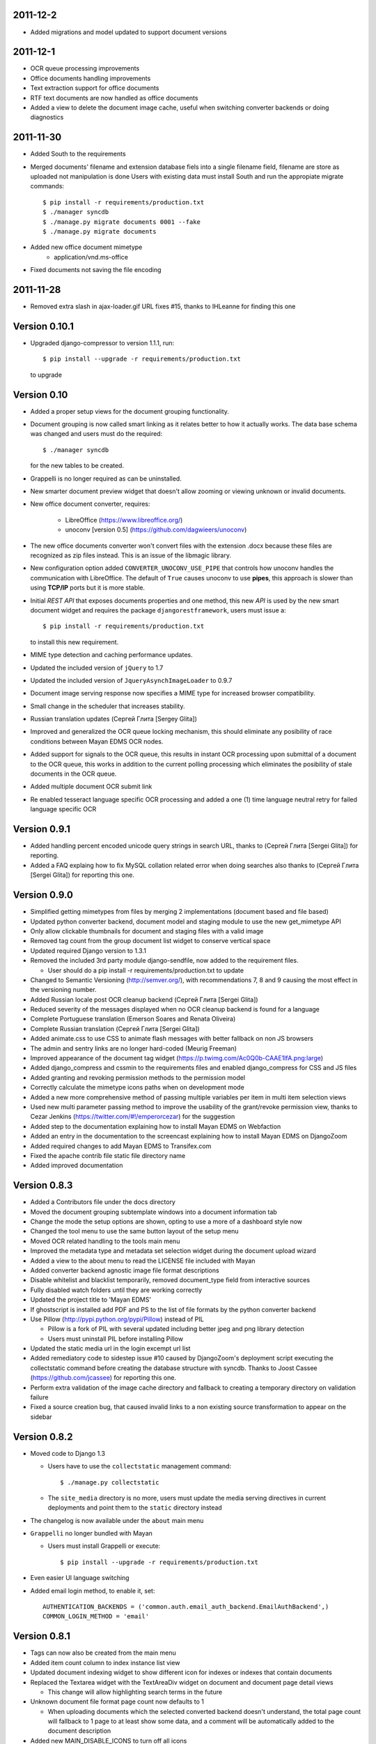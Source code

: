 2011-12-2
---------
* Added migrations and model updated to support document versions

2011-12-1
---------
* OCR queue processing improvements
* Office documents handling improvements
* Text extraction support for office documents
* RTF text documents are now handled as office documents
* Added a view to delete the document image cache, useful when switching
  converter backends or doing diagnostics

2011-11-30
----------
* Added South to the requirements
* Merged documents' filename and extension database fiels into a single
  filename field, filename are store as uploaded not manipulation is done
  Users with existing data must install South and run the appropiate
  migrate commands::
    $ pip install -r requirements/production.txt
    $ ./manager syncdb
    $ ./manage.py migrate documents 0001 --fake
    $ ./manage.py migrate documents

* Added new office document mimetype
    * application/vnd.ms-office
    
* Fixed documents not saving the file encoding


2011-11-28
----------
* Removed extra slash in ajax-loader.gif URL fixes #15, thanks to IHLeanne for finding this one


Version 0.10.1
--------------
* Upgraded django-compressor to version 1.1.1, run::

  $ pip install --upgrade -r requirements/production.txt

  to upgrade


Version 0.10
------------
* Added a proper setup views for the document grouping functionality.
* Document grouping is now called smart linking as it relates better to
  how it actually works.  The data base schema was changed and users must
  do the required::

    $ ./manager syncdb

  for the new tables to be created.
* Grappelli is no longer required as can be uninstalled.
* New smarter document preview widget that doesn't allow zooming or viewing
  unknown or invalid documents.
* New office document converter, requires:

    * LibreOffice (https://www.libreoffice.org/)
    * unoconv [version 0.5] (https://github.com/dagwieers/unoconv)

* The new office documents converter won't convert files with the extension 
  .docx because these files are recognized as zip files instead.  This 
  is an issue of the libmagic library.

* New configuration option added ``CONVERTER_UNOCONV_USE_PIPE`` that controls 
  how unoconv handles the communication with LibreOffice.  The default of 
  ``True`` causes unoconv to use **pipes**, this approach is slower than using 
  **TCP/IP** ports but it is more stable.
  
* Initial `REST` `API` that exposes documents properties and one method, this 
  new `API` is used by the new smart document widget and requires the 
  package ``djangorestframework``, users must issue a::
  
  $ pip install -r requirements/production.txt
  
  to install this new requirement.
  
* MIME type detection and caching performance updates.
* Updated the included version of ``jQuery`` to 1.7
* Updated the included version of ``JqueryAsynchImageLoader`` to 0.9.7
* Document image serving response now specifies a MIME type for increased 
  browser compatibility.
* Small change in the scheduler that increases stability.
* Russian translation updates (Сергей Глита [Sergey Glita])
* Improved and generalized the OCR queue locking mechanism, this should 
  eliminate any posibility of race conditions between Mayan EDMS OCR nodes.
* Added support for signals to the OCR queue, this results in instant OCR
  processing upon submittal of a document to the OCR queue, this works in
  addition to the current polling processing which eliminates the
  posibility of stale documents in the OCR queue.
* Added multiple document OCR submit link
* Re enabled tesseract language specific OCR processing and added a one
  (1) time language neutral retry for failed language specific OCR

Version 0.9.1
-------------
* Added handling percent encoded unicode query strings in search URL,
  thanks to (Сергей Глита [Sergei Glita]) for reporting.
* Added a FAQ explaing how to fix MySQL collation related error when
  doing searches also thanks to (Сергей Глита [Sergei Glita]) for
  reporting this one.

Version 0.9.0
-------------
* Simplified getting mimetypes from files by merging 2 implementations 
  (document based and file based)
* Updated python converter backend, document model and staging module 
  to use the new get_mimetype API
* Only allow clickable thumbnails for document and staging files with a 
  valid image
* Removed tag count from the group document list widget to conserve 
  vertical space
* Updated required Django version to 1.3.1
* Removed the included 3rd party module django-sendfile, now added to 
  the requirement files.

  * User should do a pip install -r requirements/production.txt to update

* Changed to Semantic Versioning (http://semver.org/), with 
  recommendations 7, 8 and 9 causing the most effect in the versioning number.
* Added Russian locale post OCR cleanup backend (Сергей Глита [Sergei Glita])
* Reduced severity of the messages displayed when no OCR cleanup backend 
  is found for a language
* Complete Portuguese translation (Emerson Soares and Renata Oliveira)
* Complete Russian translation (Сергей Глита [Sergei Glita])
* Added animate.css to use CSS to animate flash messages with better 
  fallback on non JS browsers
* The admin and sentry links are no longer hard-coded (Meurig Freeman)
* Improved appearance of the document tag widget 
  (https://p.twimg.com/Ac0Q0b-CAAE1lfA.png:large)
* Added django_compress and cssmin to the requirements files and enabled 
  django_compress for CSS and JS files
* Added granting and revoking permission methods to the permission model
* Correctly calculate the mimetype icons paths when on development mode
* Added a new more comprehensive method of passing multiple variables 
  per item in multi item selection views
* Used new multi parameter passing method to improve the usability of 
  the grant/revoke permission view, thanks to Cezar Jenkins
  (https://twitter.com/#!/emperorcezar) for the suggestion
* Added step to the documentation explaining how to install Mayan EDMS 
  on Webfaction
* Added an entry in the documentation to the screencast explaining how 
  to install Mayan EDMS on DjangoZoom
* Added required changes to add Mayan EDMS to Transifex.com
* Fixed the apache contrib file static file directory name
* Added improved documentation

Version 0.8.3
-------------
* Added a Contributors file under the docs directory
* Moved the document grouping subtemplate windows into a document
  information tab
* Change the mode the setup options are shown, opting to use a more of a
  dashboard style now
* Changed the tool menu to use the same button layout of the setup menu
* Moved OCR related handling to the tools main menu
* Improved the metadata type and metadata set selection widget during
  the document upload wizard
* Added a view to the about menu to read the LICENSE file included with
  Mayan
* Added converter backend agnostic image file format descriptions
* Disable whitelist and blacklist temporarily, removed document_type
  field from interactive sources
* Fully disabled watch folders until they are working correctly
* Updated the project title to 'Mayan EDMS'
* If ghostscript is installed add PDF and PS to the list of file formats
  by the python converter backend
* Use Pillow (http://pypi.python.org/pypi/Pillow) instead of PIL

  - Pillow is a fork of PIL with several updated including better jpeg and png library detection
  - Users must uninstall PIL before installing Pillow
   
* Updated the static media url in the login excempt url list
* Added remediatory code to sidestep issue #10 caused by DjangoZoom's deployment script executing the collectstatic command before creating the database structure with syncdb.  Thanks to Joost Cassee (https://github.com/jcassee) for reporting this one.
* Perform extra validation of the image cache directory and fallback to creating a temporary directory on validation failure
* Fixed a source creation bug, that caused invalid links to a non existing source transformation to appear on the sidebar


Version 0.8.2
-------------
* Moved code to Django 1.3

  - Users have to use the ``collectstatic`` management command::

    $ ./manage.py collectstatic

  - The ``site_media`` directory is no more, users must update the media
    serving directives in current deployments and point them to the
    ``static`` directory instead
    
* The changelog is now available under the ``about`` main menu
* ``Grappelli`` no longer bundled with Mayan

  - Users must install Grappelli or execute::
  
    $ pip install --upgrade -r requirements/production.txt

* Even easier UI language switching
* Added email login method, to enable it, set::
  
    AUTHENTICATION_BACKENDS = ('common.auth.email_auth_backend.EmailAuthBackend',)
    COMMON_LOGIN_METHOD = 'email'


Version 0.8.1
-------------
* Tags can now also be created from the main menu
* Added item count column to index instance list view
* Updated document indexing widget to show different icon for indexes or
  indexes that contain documents
* Replaced the Textarea widget with the TextAreaDiv widget on document
  and document page detail views

  - This change will allow highlighting search terms in the future
  
* Unknown document file format page count now defaults to 1

  - When uploading documents which the selected converted backend doesn't
    understand, the total page count will fallback to 1 page to at least
    show some data, and a comment will be automatically added to the 
    document description
    
* Added new MAIN_DISABLE_ICONS to turn off all icons

  - This options works very well when using the ``default`` theme
  
* The default theme is now ``activo``
* Improved document page views and document page transformation views
  navigation
* Added OCR queue document transformations

  - Use this for doing resizing or rotation fixes to improve OCR results
  
* Added reset view link to the document page view to reset the zoom 
  level and page rotation
* Staging files now show a thumbnail preview instead of preview link


Version 0.8.0
-------------
* Distributed OCR queue processing via celery is disabled for the time
  being
* Added support for local scheduling of jobs

  - This addition removes celery beat requirement, and make is optional
  
* Improve link highlighting
* Navigation improvements
* Documents with an unknown file format now display a mime type place
  holder icon instead of a error icon
* Mayan now does pre caching of document visual representation improving
  overall thumbnail, preview and display speed
  
  - Page image rotation and zooming is faster too with this update
  
* Removed all QUALITY related settings
* ``COMMON_TEMPORARY_DIRECTORY`` is now validated when Mayan starts and if
  not valid falls back to creating it's own temporary folder
* Added PDF file support to the python converter backend via ghostscript

  - This requires the installation of:
    
    + ghostscript python package
    + ghostscript system binaries and libraries
        
* Added PDF text parsing support to the python converter backend

  - This requires the installation of:
    
    + pdfminer python package
        
* Added PDF page count support to the python converter backend
* Added python only converter backend supporting resizing, zooming and rotation

  - This backend required the installation of the python image library (PIL)
  - This backend is useful when Graphicsmagick or Imagemagick can not be installed for some reason
  - If understand fewer file format than the other 2 backends
    
* Added default tranformation support to document sources
* Removed ``DOCUMENT_DEFAULT_TRANSFORMATIONS`` setup options
* Document sources are now defined via a series of view under the setup main menu
* This removes all the ``DOCUMENT_STAGING`` related setup options
  
  - Two document source types are supported local (via a web form), 
    and staging
  - However multiple document sources can be defined each with their own
    set of transformations and default metadata selection
      
* Use ``python-magic`` to determine a document's mimetype otherwise 
  fallback to use python's mimetypes library
* Remove the included sources for ``python-magic`` instead it is now fetched
  from github by pip
* Removed the document subtemplates and changed to a tabbed style
* Added link to document index content view to navigate the tree upwards
* Added new option ``MAIN_DISABLE_HOME_VIEW`` to disable the home main menu
  tab and save some space
* Added new option to the web theme app, ``WEB_THEME_VERBOSE_LOGIN``
  that display a more information on the login screen
  (version, copyright, logos)
* Added a confirmation dialog to the document tag removal view

Version 0.7.6
-------------
* Added recent searches per user support

  - The ammount of searches stored is controlled by the setup option
    ``SEARCH_RECENT_COUNT``
      
* The document page zoom button are now disabled when reaching the minimum
  or maximum zoom level
* The document page navigation links are now disabled when view the first
  and last page of a document
* Document page title now displays the current page vs the total page
  count
* Document page title now displays the current zoom level and rotation
  degrees
* Added means set the expansion compressed files during document creation,
  via web interface removing the need for the configuration options:
  ``UNCOMPRESS_COMPRESSED_LOCAL_FILES`` and ``UNCOMPRESS_COMPRESSED_STAGING_FILES``
* Added 'search again' button to the advances search results view
* Implementes an advanced search feature, which allows for individual field terms

  - Search fields supported: document type, MIME type, filename, 
    extension, metadata values, content, description, tags, comments

Version 0.7.5
-------------
* Added a help messages to the sidebar of some views
* Renamed some forms submit button to more intuitive one

  - 'Search' on the submit button of the search form
  - 'Next step' on the document creation wizard
  
* Added view to list supported file formats and reported by the
  converter backend
* Added redirection support to multi object action views
* Renamed 'document list' link to 'all documents' and
  'recent document list' to 'recent documents'
* Removed 'change password' link next to the current user's name and
  added a few views to handle the current user's password, details and
  details editing
  
Version 0.7.4
-------------
* Renamed 'secondary actions' to 'secondary menu' 
* Added document type setup views to the setup menu
* Added document type file name editing views to the setup menu
* Fixed document queue properties sidebar template not showing

Version 0.7.3
-------------
* Refactored main menu navigation and converted all apps to this new
  system
* Multi item links are now displayed on top of generic lists as well as
  on the bottom
* Spanish translation updates
* Updated requirements to use the latest development version of
  django-mptt
* Improved user folder document removal views
* Added ability to specify default metadata or metadataset per
  document type
* Converted filename handling to use os.path library for improved 
  portability
* Added edit source object attribute difference detection and logging
  to history app
* Missing metadata type in a document during a multi document editing doesn't raise errors anymore.

  - This allows for multi document heterogeneous metadata editing in a single step.
    
* Added document multi item links in search results

  - Direct editing can be done from the search result list
    
* Permissions are now grouped and assigned a group name
* Improved role management views
* Document type is now an optional document property

  - Documents can be created without an explicit document type
    
* Added support for per user staging directories
* Updated logos

Version 0.7
-----------
* Added confirmation dialogs icons
* Added comment app with support for adding and deleting comments to 
  and from documents
* Updated requirements files as per issue #9
* Show tagged item count in the tag list view
* Show tagget document link in the tags subtemplate of documents
* Made comment sorted by oldest first, made comment subtemplate
  scrollable
* Rename comments app to document_comment to avoid conflict with 
  Django's comment app
* Made document comments searchable

Version 0.5.1
-------------
* Applied initial merge of the new subtemplate renderer
* Fixed tag removal logic
* Initial commit to support document comments
* Updated so that loading spinner is displayed always
* Exclude tags from the local document upload form
* Added document tagging support

  - Requires installing ``django-taggit`` and doing a ``sync-db``

Version 0.5
-----------
* Added tag list view and global tag delete support
* Added tag editing view and listing documents with an specific tag
* Changed the previewing and deleting staging files views to required
  ``DOCUMENT_CREATE`` permission
* Added no-parent-history class to document page links so that iframe clicking doesn't affect the parent window history

  - Fixes back button issue on Chrome 9 & 10
  
* Added per app version display tag
* Added loading spinner animation
* Messages tweaks and translation updates
* Converter app cleanups, document pre-cache, magic number removal
* Added OCR view displaying all active OCR tasks from all cluster nodes
* Disabled ``CELERY_DISABLE_RATE_LIMITS`` by default
* Implement local task locking using Django locmem cache backend
* Added doc extension to office document format list
* Removed redundant transformation calculation
* Make sure OCR in processing documents cannot be deleted
* PEP8, pylint cleanups and removal of relative imports
* Removed the obsolete ``DOCUMENTS_GROUP_MAX_RESULTS`` setting option
* Improved visual appearance of messages by displaying them outside the
  main form
* Added link to close all notifications with one click
* Made the queue processing interval configurable by means of a new
  setting: ``OCR_QUEUE_PROCESSING_INTERVAL``
* Added detection and reset of orphaned ocr documents being left as
  'processing' when celery dies
* Improved unknown format detection in the graphicsmagick backend
* Improved document convertion API
* Added initial support for converting office documents (only ods and
  docx tested)
* Added sample configuration files for supervisor and apache under
  contrib/
* Avoid duplicates in recent document list
* Added the configuration option CONVERTER_GM_SETTINGS to pass
  GraphicsMagicks specific commands the the GM backend
* Lower image convertion quality if the format is jpg
* Inverted the rotation button, more intuitive this way
* Merged and reduced the document page zoom and rotation views
* Increased permissions app permission's label field size

  - DB Update required
    
* Added support for metadata group actions
* Reduced the document pages widget size
* Display the metadata group numeric total in the metadata group form
  title
* Reorganized page detail icons
* Added first & last page navigation links to document page view
* Added interactive zoom support to document page detail view
* Spanish translation updates
* Added ``DOCUMENTS_ZOOM_PERCENT_STEP``, ``DOCUMENTS_ZOOM_MAX_LEVEL``,
  ``DOCUMENTS_ZOOM_MIN_LEVEL`` configuration options to allow detailed
  zoom control
* Added interactive document page view rotation support
* Changed the side bar document grouping with carousel style document
  grouping form widget
* Removed the obsolete ``DOCUMENTS_TRANFORMATION_PREVIEW_SIZE`` and
  ``DOCUMENTS_GROUP_SHOW_THUMBNAIL`` setting options
* Improved double submit prevention
* Added a direct rename field to the local update and staging upload
  forms
* Separated document page detail view into document text and document
  image views
* Added grab-scroll to document page view
* Disabled submit buttons and any buttons when during a form submit
* Updated the page preview widget to display a infinite-style horizontal
  carousel of page previews
* Added support user document folders

  - Must do a ``syncdb`` to add the new tables
    
* Added support for listing the most recent accessed documents per user
* Added document page navigation
* Fixed diagnostics url resolution
* Added confirmation dialog to document's find missing document file
  diagnostic
* Added a document page edit view
* Added support for the command line program pdftotext from the
  poppler-utils packages to extract text from PDF documents without
  doing OCR
* Fixed document description editing
* Replaced page break text with page number when displaying document
  content
* Implemented detail form readonly fields the correct way, this fixes
  copy & paste issues with Firefox
* New document page view
* Added view to add or remove user to a specific role
* Updated the jQuery packages with the web_theme app to version 1.5.2
* Made ``AVAILABLE_INDEXING_FUNCTION`` setting a setting of the documents 
  app instead of the filesystem_serving app
* Fixed document download in FireFox for documents containing spaces in
  the filename
* If mime detection fails set mime type to '' instead of 'unknown'
* Use document MIME type when downloading otherwise use
  'application/octet-stream' if none
* Changed the way document page count is parsed from the graphics
  backend, fixing issue #7
* Optimized document metadata query and display
* Implemented OCR output cleanups for English and Spanish
* Redirect user to the website entry point if already logged and lands
  in the login template
* Changed from using SimpleUploadedFile class to stream file to the
  simpler File class wrapper
* Updated staging files previews to use sendfile instead of serve_file
* Moved staging file preview creation logic from documents.views to
  staging.py
* When deleting staging file, it's cached preview is also deleted
* Added a new setup option:

  - ``FILESYSTEM_INDEXING_AVAILABLE_FUNCTIONS`` - a dictionary to allow users
    to add custom functions
      
* Made automatic OCR a function of the OCR app and not of Documents app (via signals)

  - Renamed setup option ``DOCUMENT_AUTOMATIC_OCR`` to ``OCR_AUTOMATIC_OCR``
    
* Clear node name when requeueing a document for OCR
* Added support for editing the metadata of multiple documents at the
  same time
* Added Graphics magick support by means of user selectable graphic convertion backends

  - Some settings renamed to support this change:
    
    + ``CONVERTER_CONVERT_PATH`` is now ``CONVERTER_IM_CONVERT_PATH``
    + ``CONVERTER_IDENTIFY_PATH`` is now ``CONVERTER_IM_IDENTIFY_PATH``
        
  - Added options:
    
    + ``CONVERTER_GM_PATH`` - File path to graphicsmagick's program.
    + ``CONVERTER_GRAPHICS_BACKEND`` - Backend to use: ``ImageMagick`` or 
      ``GraphicMagick``
          
* Raise ImportError and notify user when specifying a non existant
  converter graphics backend
* Fixed issue #4, avoid circular import in permissions/__init__.py
* Add a user to a default role only when the user is created
* Added total page count to statistics view
* Added support to disable the default scrolling JS code included in
  web_theme app, saving some KBs in transfer
* Clear last ocr results when requeueing a document
* Removed the 'exists' column in document list view, diagnostics
  superceded this
* Added 3rd party sendfile app (support apache's X-sendfile)
* Updated the get_document_image view to use the new sendfile app
* Fixed the issue of the strip spaces middleware conflicting with
  downloads
* Removed custom IE9 tags
* Closed Issue #6
* Allow deletion of non existing documents from OCR queue
* Allow OCR requeue of pending documents
* Invalid page numbers now raise Http404, not found instead of error
* Added an additional check to lower the chance of OCR race conditions
  between nodes
* Introduce a random delay to each node to further reduce the chance of
  a race condition, until row locking can be implemented or is
  implemented by Django
* Moved navigation code to its own app
* Reimplemented OCR delay code, only delay new document
  Added a new field: delay, update your database schema accordingly
* Made the concurrent ocr code more granular, per node, every node can
  handle different amounts of concurrent ocr tasks
  Added a new field: node_name, update your database schema acordinging
* Reduced default ocr delay time
* Added a new diagnostics tab under the tools menu
* Added a new option ``OCR_REPLICATION_DELAY`` to allow the storage some
  time for replication before attempting to do OCR to a document
* Added OCR multi document re-queue and delete support
* Added simple statistics page (total used storage, total docs, etc)
* Implemented form based and button based multi item actions (button
  based by default)
* Added multi document delete
* Fixed a few HTML validation errors
* Issues are now tracked using github
* Added indexing flags to ocr model
* Small optimization in document list view
* Small search optimization
* Display "DEBUG mode" string in title if ``DEBUG`` variable is set to True
* Added the fix-permissions bash script under misc/ folder
* Plugged another file descriptor leak
* Show class name in config settings view
* Added missing config option from the setup menu
* Close file descriptor to avoid leaks
* Don't allow duplicate documents in queues
* Don't raise ``PermissionDenied`` exception in ``PermissionDenied middleware``,
  even while debugging
* Fixed page number detection
* Created 'simple document' for non technical users with all of a
  document pages content
* Use document preview code for staging file also
* Error picture literal name removal
* Spanish translation updates
* Show document file path in regards of its storage
* Added new setting: side bar search box
* Implemented new ``PermissioDenied`` exception middleware handler
* Permissions app api now returns a ``PermissionDenied`` exception instead
  of a custom one
* Added new 403 error template
* Updated the 404 template to display only a not found message
* Moved the login required middleware to the common app
* Fixed search app's model.objects.filter indentation, improved result
  count calculation
* Added dynamic comparison types to search app
* Separated search code from view code
* Correctly calculate show result count for multi model searches
* Fixed OCR queue list showing wrong thumbnail
* Fixed staging file preview
* Show current metadata in document upload view sidebar
* Show sentry login for admin users
* Do not reinitialize document queue and/or queued document on reentry
* Try extra hard not to assign same uuid to two documents
* Added new transformation preview size setting
* Renamed document queue state links
* Changed ocr status display sidebar from form based to text based
* Added document action to clear all the document's page transformations
* Allow search across related fields
* Optimzed search for speed and memory footprint
* Added ``LIMIT`` setting to search
* Show search elapsed time on result page
* Converter now differentiates between unknown file format and convert
  errors 
* Close file descriptors when executing external programs to
  prevent/reduce file descriptior leaks
* Improved exception handling of external programs
* Show document thumbnail in document ocr queue list
* Make ocr document date submitted column non breakable
* Fix permissions, directories set to mode 755 and files to mode 644
* Try to fix issue #2, "random ORM field error on search while doing OCR"
* Added configurable location setting for file based storage
* Prepend storage name to differentiate config options
* Fixed duplicated document search
* Optimized document duplicate search
* Added locale middleware, menu bar language switching works now
* Only show language selection list if localemiddleware is active
* Spanish translation updates
* Added links, views and permissions to disable or enable an OCR queue
* Enabled Django's template caching
* Added document queue property side bar window to the document queue
  list view
* Added HTML spaceless middleware to remove whitespace in HTML code
* If current user is superuser or staff show thumbnail & preview
  generation error messages
* Added a setting to show document thumbnail in metadata group list
* Started adding configurations setting descriptions
* Initial GridFS storage support
* Implemented size and delete methods for GridFS
* Implement GridFS storage user settings
* Added document link in the OCR document queue list
* Link to manually re queue failed OCR
* Don't separate links (encose object list links with white-space:
  nowrap;)
* Added document description to the field search list
* Sort OCR queued documents according to submitted date & time
* Document filesystem serving is now a separate app

  - Steps to update (Some warnings may be returned, but these are not
    fatal as they might be related to missing metadata in some documents):
  
    + rename the following settings:
    
      + ``DOCUMENTS_FILESYSTEM_FILESERVING_ENABLE`` to ``FILESYSTEM_FILESERVING_ENABLE``
      + ``DOCUMENTS_FILESYSTEM_FILESERVING_PATH`` to ``FILESYSTEM_FILESERVING_PATH``
      + ``DOCUMENTS_FILESYSTEM_SLUGIFY_PATHS`` to ``FILESYSTEM_SLUGIFY_PATHS``
      + ``DOCUMENTS_FILESYSTEM_MAX_RENAME_COUNT`` to ``FILESYSTEM_MAX_RENAME_COUNT``
      
    + Do a ./manage.py syncdb
    + Execute 'Recreate index links' locate in the tools menu
    + Wait a few minutes
      
* Added per document duplicate search and a tools menu option to seach
  all duplicated documents
* Added document tool that deletes and re-creates all documents
  filesystem links
* Increased document's and document metadata index filename field's size
  to 255 characters
* Added sentry to monitor and store error for later debugging
* Zip files can now be uncompressed in memory and their content uploaded
  individually in one step
* Added support for concurrent, queued OCR processing using celery
* Apply default transformations to document before OCR
* Added unpaper to the OCR convertion pipe
* Added views to create, edit and grant/revoke permissions to roles
* Added multipage documents support (only tested on pdfs)

  - To update a previous database do: [d.update_page_count() for d in Document.objects.all()]
    
* Added support for document page transformation (no GUI yet)
* Added permissions and roles support
* Added python-magic for smarter MIME type detection
  (https://github.com/ahupp/python-magic).
* Added a new Document model field: file_mime_encoding.
* Show only document metadata in document list view.
* If one document type exists, the create document wizard skips the
  first step.
* Changed to a liquid css grid
* Added the ability to group documents by their metadata
* New abstracted options to adjust document conversion quality (default,
  low, high)
